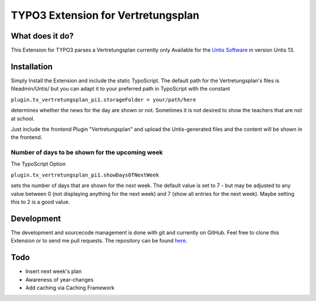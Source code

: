 ***********************************
TYPO3 Extension for Vertretungsplan
***********************************

What does it do?
================

This Extension for TYPO3 parses a Vertretungsplan currently only Available for the `Untis Software <http://www.grupet.at/de/produkte/untis/uebersicht_untis.php>`_
in version Untis 13.

Installation
============

Simply Install the Extension and include the static TypoScript.
The default path for the Vertretungsplan's files is fileadmin/Untis/ but you can adapt it to your preferred path in TypoScript with the constant

``plugin.tx_vertretungsplan_pi1.storageFolder = your/path/here``

determines whether the news for the day are shown or not. Sometimes it is not desired to show the teachers that are not at school.

Just include the frontend Plugin "Vertretungsplan" and upload the Untis-generated files and the content will be shown in the frontend.


Number of days to be shown for the upcoming week
------------------------------------------------

The TypoScript Option

``plugin.tx_vertretungsplan_pi1.showDaysOfNextWeek``

sets the number of days that are shown for the next week. The default value is set to 7 - but may be adjusted to any value between 0 (not displaying anything for the next week) and 7 (show all entries for the next week).
Maybe setting this to 2 is a good value.

Development
===========

The development and sourcecode management is done with git and currently on GitHub. Feel free to clone this Extension or to send me pull requests.
The repository can be found `here <https://github.com/ipf/Vertretungsplan>`_.

Todo
====

* Insert next week's plan
* Awareness of year-changes
* Add caching via Caching Framework